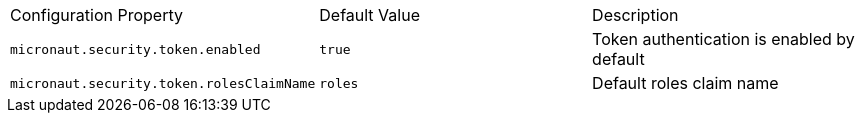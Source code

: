 |===

| Configuration Property | Default Value | Description

| `micronaut.security.token.enabled` | `true` |  Token authentication is enabled by default

| `micronaut.security.token.rolesClaimName` | `roles` | Default roles claim name

|===



